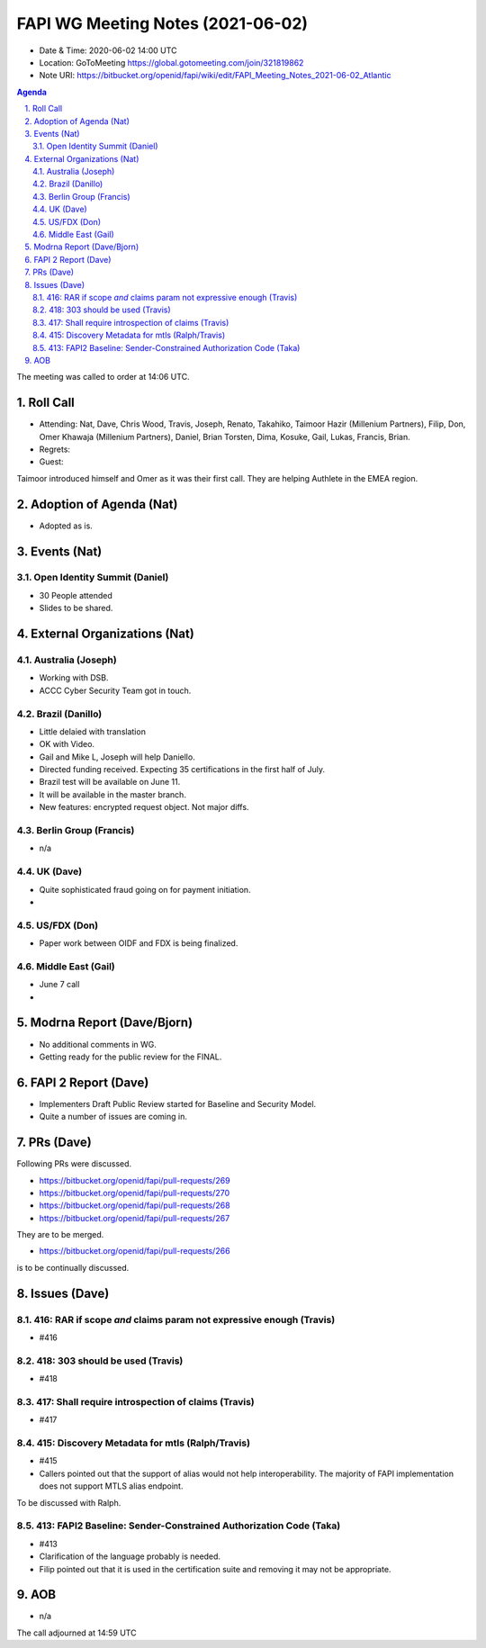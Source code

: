 ============================================
FAPI WG Meeting Notes (2021-06-02) 
============================================
* Date & Time: 2020-06-02 14:00 UTC
* Location: GoToMeeting https://global.gotomeeting.com/join/321819862
* Note URI: https://bitbucket.org/openid/fapi/wiki/edit/FAPI_Meeting_Notes_2021-06-02_Atlantic

.. sectnum:: 
   :suffix: .

.. contents:: Agenda

The meeting was called to order at 14:06 UTC. 

Roll Call 
===========
* Attending: Nat, Dave, Chris Wood, Travis, Joseph, Renato, Takahiko, Taimoor Hazir (Millenium Partners), Filip, Don, Omer Khawaja (Millenium Partners), Daniel, Brian Torsten, Dima, Kosuke, Gail, Lukas, Francis, Brian. 
* Regrets: 
* Guest: 

Taimoor introduced himself and Omer as it was their first call. 
They are helping Authlete in the EMEA region. 

Adoption of Agenda (Nat)
===========================
* Adopted as is. 

Events (Nat)
======================
Open Identity Summit (Daniel)
--------------------------------
* 30 People attended
* Slides to be shared. 


External Organizations (Nat)
================================
Australia (Joseph)
----------------------
* Working with DSB. 
* ACCC Cyber Security Team got in touch. 

Brazil (Danillo) 
------------------------
* Little delaied with translation
* OK with Video. 
* Gail and Mike L, Joseph will help Daniello. 
* Directed funding received. Expecting 35 certifications in the first half of July. 
* Brazil test will be available on June 11. 
* It will be available in the master branch. 
* New features: encrypted request object. Not major diffs. 

Berlin Group (Francis)
---------------------------
* n/a

UK (Dave)
--------------------
* Quite sophisticated fraud going on for payment initiation. 
* 

US/FDX (Don)
-------------
* Paper work between OIDF and FDX is being finalized. 

Middle East (Gail)
-----------------------
* June 7 call
*  

Modrna Report (Dave/Bjorn)
=============================
* No additional comments in WG. 
* Getting ready for the public review for the FINAL. 

FAPI 2 Report (Dave)
=====================
* Implementers Draft Public Review started for Baseline and Security Model. 
* Quite a number of issues are coming in. 

PRs (Dave)
===================
Following PRs were discussed. 

* https://bitbucket.org/openid/fapi/pull-requests/269
* https://bitbucket.org/openid/fapi/pull-requests/270
* https://bitbucket.org/openid/fapi/pull-requests/268
* https://bitbucket.org/openid/fapi/pull-requests/267

They are to be merged. 

* https://bitbucket.org/openid/fapi/pull-requests/266

is to be continually discussed. 

Issues (Dave)
=================
416: RAR if scope *and* claims param not expressive enough (Travis)
------------------------------------------------------------------------
* #416

418: 303 should be used (Travis)
--------------------------------------
* #418

417: Shall require introspection of claims (Travis)
----------------------------------------------------------
* #417

415: Discovery Metadata for mtls (Ralph/Travis)
----------------------------------------------------------
* #415
* Callers pointed out that the support of alias would not help interoperability. The majority of FAPI implementation does not support MTLS alias endpoint.

To be discussed with Ralph.

413: FAPI2 Baseline: Sender-Constrained Authorization Code (Taka)
-----------------------------------------------------------------------
* #413
* Clarification of the language probably is needed. 
* Filip pointed out that it is used in the certification suite and removing it may not be appropriate. 


AOB
=======
* n/a

The call adjourned at 14:59 UTC